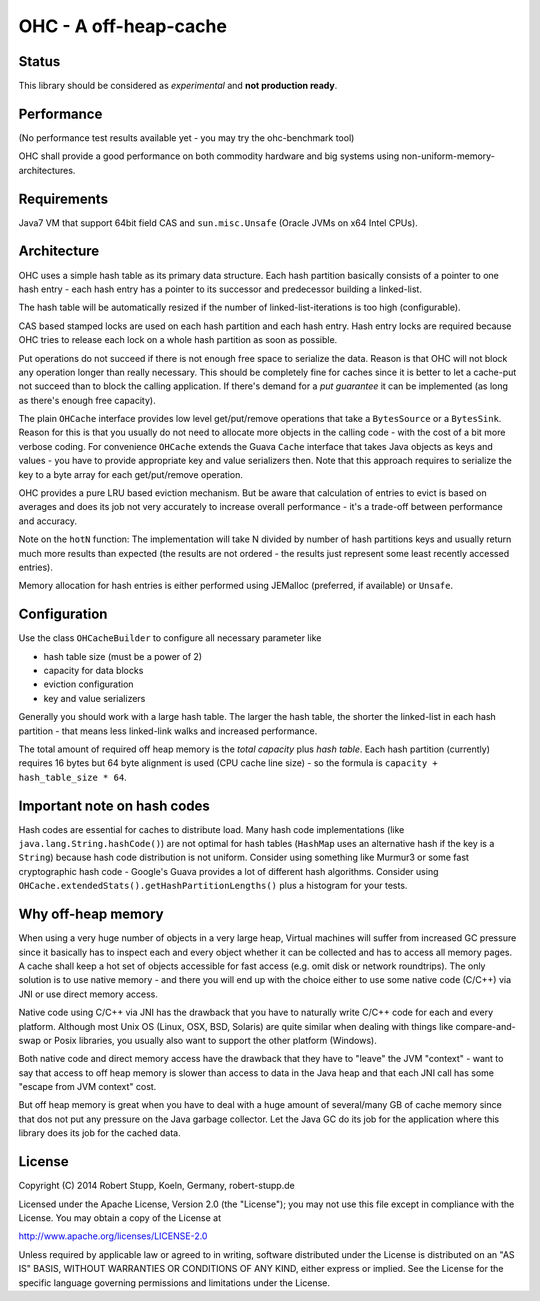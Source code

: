 OHC - A off-heap-cache
======================

Status
------

This library should be considered as *experimental* and **not production ready**.

Performance
-----------

(No performance test results available yet - you may try the ohc-benchmark tool)

OHC shall provide a good performance on both commodity hardware and big systems using non-uniform-memory-architectures.

Requirements
------------

Java7 VM that support 64bit field CAS and ``sun.misc.Unsafe`` (Oracle JVMs on x64 Intel CPUs).

Architecture
------------

OHC uses a simple hash table as its primary data structure. Each hash partition basically consists of a pointer
to one hash entry - each hash entry has a pointer to its successor and predecessor
building a linked-list.

The hash table will be automatically resized if the number of linked-list-iterations is too high (configurable).

CAS based stamped locks are used on each hash partition and each hash entry. Hash entry locks are
required because OHC tries to release each lock on a whole hash partition as soon as possible.

Put operations do not succeed if there is not enough free space to serialize the data. Reason is that OHC will
not block any operation longer than really necessary. This should be completely fine for caches since it is better
to let a cache-put not succeed than to block the calling application. If there's demand for a *put guarantee*
it can be implemented (as long as there's enough free capacity).

The plain ``OHCache`` interface provides low level get/put/remove operations that take a ``BytesSource`` or a
``BytesSink``. Reason for this is that you usually do not need to allocate more objects in the calling code -
with the cost of a bit more verbose coding. For convenience ``OHCache`` extends the Guava ``Cache`` interface
that takes Java objects as keys and values - you have to provide appropriate key and value serializers then.
Note that this approach requires to serialize the key to a byte array for each get/put/remove operation.

OHC provides a pure LRU based eviction mechanism. But be aware that calculation of entries to evict is based on averages
and does its job not very accurately to increase overall performance - it's a trade-off between performance
and accuracy.

Note on the ``hotN`` function: The implementation will take N divided by number of hash partitions keys and usually
return much more results than expected (the results are not ordered - the results just represent some least
recently accessed entries).

Memory allocation for hash entries is either performed using JEMalloc (preferred, if available) or ``Unsafe``.

Configuration
-------------

Use the class ``OHCacheBuilder`` to configure all necessary parameter like

- hash table size (must be a power of 2)
- capacity for data blocks
- eviction configuration
- key and value serializers

Generally you should work with a large hash table. The larger the hash table, the shorter the linked-list in each
hash partition - that means less linked-link walks and increased performance.

The total amount of required off heap memory is the *total capacity* plus *hash table*. Each hash partition (currently)
requires 16 bytes but 64 byte alignment is used (CPU cache line size) - so the formula is ``capacity + hash_table_size * 64``.

Important note on hash codes
----------------------------

Hash codes are essential for caches to distribute load. Many hash code implementations
(like ``java.lang.String.hashCode()``) are not optimal for hash tables (``HashMap`` uses an alternative
hash if the key is a ``String``) because hash code distribution is not uniform. Consider using something
like Murmur3 or some fast cryptographic hash code - Google's Guava provides a lot of different hash algorithms.
Consider using ``OHCache.extendedStats().getHashPartitionLengths()`` plus a histogram for your tests.

Why off-heap memory
-------------------

When using a very huge number of objects in a very large heap, Virtual machines will suffer from increased GC
pressure since it basically has to inspect each and every object whether it can be collected and has to access all
memory pages. A cache shall keep a hot set of objects accessible for fast access (e.g. omit disk or network
roundtrips). The only solution is to use native memory - and there you will end up with the choice either
to use some native code (C/C++) via JNI or use direct memory access.

Native code using C/C++ via JNI has the drawback that you have to naturally write C/C++ code for each and
every platform. Although most Unix OS (Linux, OSX, BSD, Solaris) are quite similar when dealing with things
like compare-and-swap or Posix libraries, you usually also want to support the other platform (Windows).

Both native code and direct memory access have the drawback that they have to "leave" the JVM "context" -
want to say that access to off heap memory is slower than access to data in the Java heap and that each JNI call
has some "escape from JVM context" cost.

But off heap memory is great when you have to deal with a huge amount of several/many GB of cache memory since
that dos not put any pressure on the Java garbage collector. Let the Java GC do its job for the application where
this library does its job for the cached data.

License
-------

Copyright (C) 2014 Robert Stupp, Koeln, Germany, robert-stupp.de

Licensed under the Apache License, Version 2.0 (the "License");
you may not use this file except in compliance with the License.
You may obtain a copy of the License at

http://www.apache.org/licenses/LICENSE-2.0

Unless required by applicable law or agreed to in writing, software
distributed under the License is distributed on an "AS IS" BASIS,
WITHOUT WARRANTIES OR CONDITIONS OF ANY KIND, either express or implied.
See the License for the specific language governing permissions and
limitations under the License.
